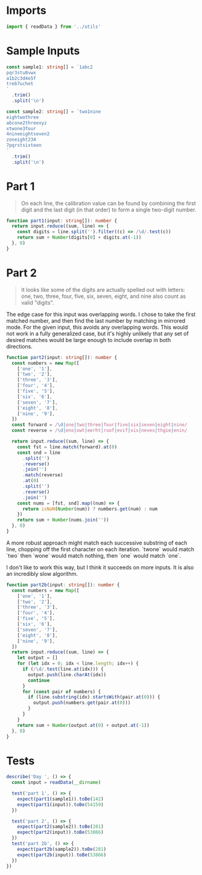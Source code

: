 #+PROPERTY: header-args :tangle solution.ts :comments both

* Imports
#+NAME: imports
#+BEGIN_SRC typescript
import { readData } from '../utils'
#+END_SRC

* Sample Inputs
#+NAME: sample1
#+BEGIN_SRC typescript
const sample1: string[] = `1abc2
pqr3stu8vwx
a1b2c3d4e5f
treb7uchet
`
  .trim()
  .split('\n')
#+END_SRC

#+NAME: sample2
#+BEGIN_SRC typescript
const sample2: string[] = `two1nine
eightwothree
abcone2threexyz
xtwone3four
4nineeightseven2
zoneight234
7pqrstsixteen
`
  .trim()
  .split('\n')
#+END_SRC

* Part 1
#+BEGIN_QUOTE
On each line, the calibration value can be found by combining the first digit
and the last digit (in that order) to form a single two-digit number.
#+END_QUOTE

#+NAME: part1
#+BEGIN_SRC typescript
function part1(input: string[]): number {
  return input.reduce((sum, line) => {
    const digits = line.split('').filter((c) => /\d/.test(c))
    return sum + Number(digits[0] + digits.at(-1))
  }, 0)
}
#+END_SRC

* Part 2
#+BEGIN_QUOTE
It looks like some of the digits are actually spelled out with letters: one,
two, three, four, five, six, seven, eight, and nine also count as valid
"digits".
#+END_QUOTE

The edge case for this input was overlapping words. I chose to take the first
matched number, and then find the last number by matching in mirrored mode. For
the given input, this avoids any overlapping words. This would not work in a
fully generalized case, but it's highly unlikely that any set of desired matches
would be large enough to include overlap in both directions.

#+NAME: part2
#+BEGIN_SRC typescript
function part2(input: string[]): number {
  const numbers = new Map([
    ['one', '1'],
    ['two', '2'],
    ['three', '3'],
    ['four', '4'],
    ['five', '5'],
    ['six', '6'],
    ['seven', '7'],
    ['eight', '8'],
    ['nine', '9'],
  ])
  const forward = /\d|one|two|three|four|five|six|seven|eight|nine/
  const reverse = /\d|eno|owt|eerht|ruof|evif|xis|neves|thgie|enin/

  return input.reduce((sum, line) => {
    const fst = line.match(forward).at(0)
    const snd = line
      .split('')
      .reverse()
      .join('')
      .match(reverse)
      .at(0)
      .split('')
      .reverse()
      .join('')
    const nums = [fst, snd].map((num) => {
      return isNaN(Number(num)) ? numbers.get(num) : num
    })
    return sum + Number(nums.join(''))
  }, 0)
}
#+END_SRC

A more robust approach might match each successive substring of each line,
chopping off the first character on each iteration. `twone` would match `two`
then `wone` would match nothing, then `one` would match `one`.

I don't like to work this way, but I think it succeeds on more inputs. It is
also an incredibly slow algorithm.

#+NAME: part2b
#+BEGIN_SRC typescript
function part2b(input: string[]): number {
  const numbers = new Map([
    ['one', '1'],
    ['two', '2'],
    ['three', '3'],
    ['four', '4'],
    ['five', '5'],
    ['six', '6'],
    ['seven', '7'],
    ['eight', '8'],
    ['nine', '9'],
  ])
  return input.reduce((sum, line) => {
    let output = []
    for (let idx = 0; idx < line.length; idx++) {
      if (/\d/.test(line.at(idx))) {
        output.push(line.charAt(idx))
        continue
      }
      for (const pair of numbers) {
        if (line.substring(idx).startsWith(pair.at(0))) {
          output.push(numbers.get(pair.at(0)))
        }
      }
    }
    return sum + Number(output.at(0) + output.at(-1))
  }, 0)
}
#+END_SRC

* Tests
#+NAME: tests
#+BEGIN_SRC typescript
describe('Day ', () => {
  const input = readData(__dirname)

  test('part 1', () => {
    expect(part1(sample1)).toBe(142)
    expect(part1(input)).toBe(54159)
  })

  test('part 2', () => {
    expect(part2(sample2)).toBe(281)
    expect(part2(input)).toBe(53866)
  })
  test('part 2b', () => {
    expect(part2b(sample2)).toBe(281)
    expect(part2b(input)).toBe(53866)
  })
})
#+END_SRC
